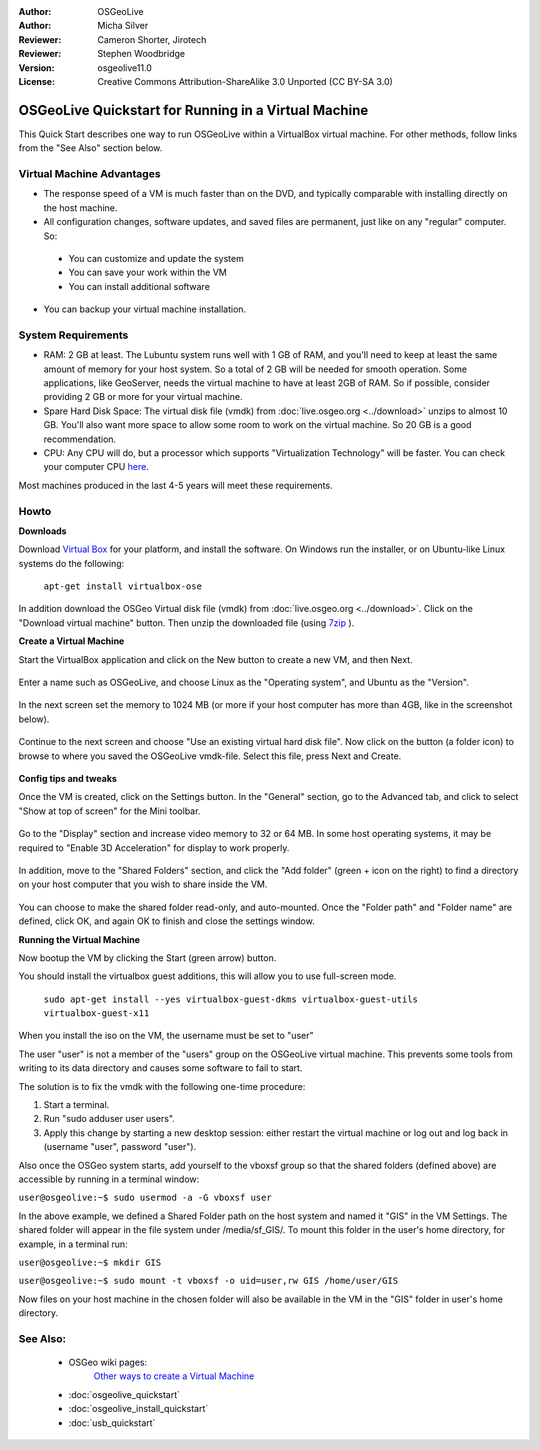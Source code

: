 :Author: OSGeoLive
:Author: Micha Silver
:Reviewer: Cameron Shorter, Jirotech
:Reviewer: Stephen Woodbridge
:Version: osgeolive11.0
:License: Creative Commons Attribution-ShareAlike 3.0 Unported  (CC BY-SA 3.0)

********************************************************************************
OSGeoLive Quickstart for Running in a Virtual Machine
********************************************************************************

This Quick Start describes one way to run OSGeoLive within a VirtualBox virtual machine. For other methods, follow links from the "See Also" section below.

Virtual Machine Advantages
--------------------------------------------------------------------------------

* The response speed of a VM is much faster than on the DVD, and typically comparable with installing directly on the host machine.

* All configuration changes, software updates, and saved files are permanent, just like on any "regular" computer. So:

 * You can customize and update the system
 * You can save your work within the VM
 * You can install additional software

* You can backup your virtual machine installation.

System Requirements
--------------------------------------------------------------------------------

* RAM: 2 GB at least. The Lubuntu system runs well with 1 GB of RAM, and you'll need to keep at least the same amount of memory for your host system.
  So a total of 2 GB will be needed for smooth operation. Some applications, like GeoServer, needs the virtual machine to have at least 2GB of RAM. So if possible, consider providing 2 GB or more for your virtual machine.
* Spare Hard Disk Space: The virtual disk file (vmdk) from :doc:`live.osgeo.org <../download>`  unzips to almost 10 GB. You'll also want more space to allow some room to work on the virtual machine. So 20 GB is a good recommendation.
* CPU: Any CPU will do, but a processor which supports "Virtualization Technology" will be faster. You can check your computer CPU `here <https://www.intel.com/content/www/us/en/support/articles/000005486/processors.html>`__.

Most machines produced in the last 4-5 years will meet these requirements.

Howto
--------------------------------------------------------------------------------

**Downloads**

Download `Virtual Box <https://www.virtualbox.org/>`_  for your platform, and install the software. On Windows run the installer, or on Ubuntu-like Linux systems do the following:

  ``apt-get install virtualbox-ose``

In addition download the OSGeo Virtual disk file (vmdk) from :doc:`live.osgeo.org <../download>`.
Click on the "Download virtual machine" button. Then unzip the downloaded file (using `7zip <https://www.7-zip.org>`_ ).


**Create a Virtual Machine**

Start the VirtualBox application and click on the New button to create a new VM, and then Next.

  .. image:: /images/projects/osgeolive/virtualbox.png
         :scale: 50 %

Enter a name such as OSGeoLive, and choose Linux as the "Operating system", and Ubuntu as the "Version".

  .. image:: /images/projects/osgeolive/virtualbox_select_name.png
         :scale: 70 %

In the next screen set the memory to 1024 MB (or more if your host computer has more than 4GB, like in the screenshot below).

  .. image:: /images/projects/osgeolive/vmdk_memory.png
     :scale: 65 %

Continue to the next screen and choose "Use an existing virtual hard disk file". Now click on the button (a folder icon) to browse to where you saved the OSGeoLive vmdk-file. Select this file, press Next and Create.

  .. image:: /images/projects/osgeolive/vmdk_disk.png
     :scale: 65 %

**Config tips and tweaks**

Once the VM is created, click on the Settings button. In the "General" section, go to the Advanced tab, and click to select "Show at top of screen" for the Mini toolbar.

  .. image:: /images/projects/osgeolive/vmdk_general_advanced.png
     :scale: 65 %

Go to the "Display" section and increase video memory to 32 or 64 MB. In some host operating systems, it may be required to "Enable 3D Acceleration" for display to work properly.

  .. image:: /images/projects/osgeolive/vmdk_display.png
     :scale: 65 %

In addition, move to the "Shared Folders" section, and click the "Add folder" (green + icon on the right) to find a directory on your host computer that you wish to share inside the VM.

  .. image:: /images/projects/osgeolive/vmdk_shared_folders.png
     :scale: 65 %

You can choose to make the shared folder read-only, and auto-mounted. Once the "Folder path" and "Folder name" are defined, click OK, and again OK to finish and close the settings window.


**Running the Virtual Machine**

Now bootup the VM by clicking the Start (green arrow) button.

You should install the virtualbox guest additions, this will allow you to use full-screen mode.

  ``sudo apt-get install --yes virtualbox-guest-dkms virtualbox-guest-utils virtualbox-guest-x11``

When you install the iso on the VM, the username must be set to "user"

The user "user" is not a member of the "users" group on the OSGeoLive virtual machine. This prevents some tools from writing to its data directory and causes some software to fail to start. 

The solution is to fix the vmdk with the following one-time procedure:

1. Start a terminal.
2.  Run "sudo adduser user users".
3. Apply this change by starting a new desktop session: either restart the virtual machine or log out and log back in (username "user", password "user").

Also once the OSGeo system starts, add yourself to the vboxsf group so that the shared folders (defined above) are accessible by running in a terminal window:

``user@osgeolive:~$ sudo usermod -a -G vboxsf user``

In the above example, we defined a Shared Folder path on the host system and named it "GIS" in the VM Settings. The shared folder will appear in the file system under /media/sf_GIS/. To mount this folder in the user's home directory, for example, in a terminal run:

``user@osgeolive:~$ mkdir GIS``

``user@osgeolive:~$ sudo mount -t vboxsf -o uid=user,rw GIS /home/user/GIS``

Now files on your host machine in the chosen folder will also be available in the VM in the "GIS" folder in user's home directory.

See Also:
--------------------------------------------------------------------------------
 * OSGeo wiki pages:
        `Other ways to create a Virtual Machine <https://wiki.osgeo.org/wiki/Live_GIS_Virtual_Machine>`_

 * :doc:`osgeolive_quickstart`
 * :doc:`osgeolive_install_quickstart`
 * :doc:`usb_quickstart`
